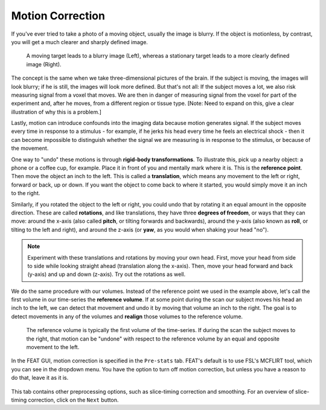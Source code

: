 .. _Motion_Correction.rst

Motion Correction
^^^^^^^^^^

If you've ever tried to take a photo of a moving object, usually the image is blurry. If the object is motionless, by contrast, you will get a much clearer and sharply defined image.


.. figure:: Hand_Motion.png

  A moving target leads to a blurry image (Left), whereas a stationary target leads to a more clearly defined image (Right). 
  
The concept is the same when we take three-dimensional pictures of the brain. If the subject is moving, the images will look blurry; if he is still, the images will look more defined. But that's not all: If the subject moves a lot, we also risk measuring signal from a voxel that moves. We are then in danger of measuring signal from the voxel for part of the experiment and, after he moves, from a different region or tissue type. [Note: Need to expand on this, give a clear illustration of why this is a problem.]

Lastly, motion can introduce confounds into the imaging data because motion generates signal. If the subject moves every time in response to a stimulus - for example, if he jerks his head every time he feels an electrical shock - then it can become impossible to distinguish whether the signal we are measuring is in response to the stimulus, or because of the movement.

One way to "undo" these motions is through **rigid-body transformations**. To illustrate this, pick up a nearby object: a phone or a coffee cup, for example. Place it in front of you and mentally mark where it is. This is the **reference point**. Then move the object an inch to the left. This is called a **translation**, which means any movement to the left or right, forward or back, up or down. If you want the object to come back to where it started, you would simply move it an inch to the right. 

Similarly, if you rotated the object to the left or right, you could undo that by rotating it an equal amount in the opposite direction. These are called **rotations**, and like translations, they have three **degrees of freedom**, or ways that they can move: around the x-axis (also called **pitch**, or tilting forwards and backwards), around the y-axis (also known as **roll**, or tilting to the left and right), and around the z-axis (or **yaw**, as you would when shaking your head "no").

.. note::

  Experiment with these translations and rotations by moving your own head. First, move your head from side to side while looking straight ahead (translation along the x-axis). Then, move your head forward and back (y-axis) and up and down (z-axis). Try out the rotations as well.

We do the same procedure with our volumes. Instead of the reference point we used in the example above, let's call the first volume in our time-series the **reference volume**. If at some point during the scan our subject moves his head an inch to the left, we can detect that movement and undo it by moving that volume an inch to the right. The goal is to detect movements in any of the volumes and **realign** those volumes to the reference volume.

.. figure:: MotionCorrectionExample.gif

  The reference volume is typically the first volume of the time-series. If during the scan the subject moves to the right, that motion can be "undone" with respect to the reference volume by an equal and opposite movement to the left.
  
In the FEAT GUI, motion correction is specified in the ``Pre-stats`` tab. FEAT's default is to use FSL's MCFLIRT tool, which you can see in the dropdown menu. You have the option to turn off motion correction, but unless you have a reason to do that, leave it as it is.

.. figure:: FEAT_MCFLIRT.png
  :scale: 60 %


This tab contains other preprocessing options, such as slice-timing correction and smoothing. For an overview of slice-timing correction, click on the ``Next`` button.
